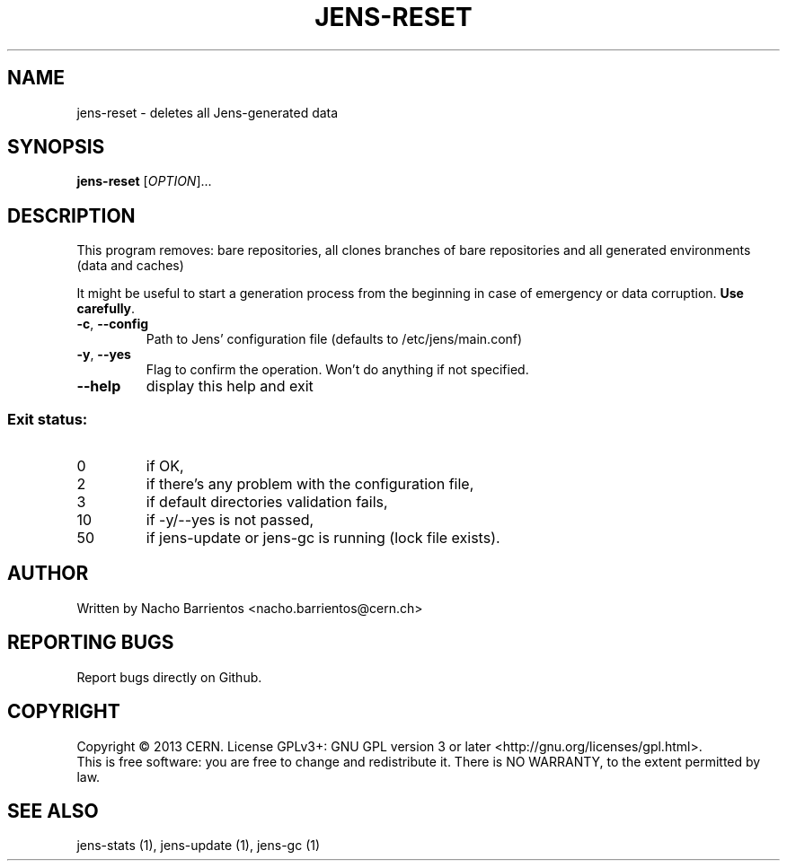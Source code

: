 .TH JENS-RESET "1" "July 2013" "PUPPET-JENS" "User Commands"
.SH NAME
jens-reset \- deletes all Jens-generated data
.SH SYNOPSIS
.B jens-reset
[\fIOPTION\fR]...
.SH DESCRIPTION
.PP
This program removes: bare repositories, all clones branches
of bare repositories and all generated environments (data and
caches)
.PP
It might be useful to start a generation process from the beginning
in case of emergency or data corruption. \fBUse carefully\fR.
.TP
\fB\-c\fR, \fB\-\-config\fR
Path to Jens' configuration file (defaults to /etc/jens/main.conf)
.TP
\fB\-y\fR, \fB\-\-yes\fR
Flag to confirm the operation. Won't do anything if not specified.
.TP
\fB\-\-help\fR
display this help and exit
.SS "Exit status:"
.TP
0
if OK,
.TP
2
if there's any problem with the configuration file,
.TP
3
if default directories validation fails,
.TP
10
if -y/--yes is not passed,
.TP
50
if jens-update or jens-gc is running (lock file exists).
.SH AUTHOR
Written by Nacho Barrientos <nacho.barrientos@cern.ch>
.SH "REPORTING BUGS"
Report bugs directly on Github.
.SH COPYRIGHT
Copyright \(co 2013 CERN.
License GPLv3+: GNU GPL version 3 or later <http://gnu.org/licenses/gpl.html>.
.br
This is free software: you are free to change and redistribute it.
There is NO WARRANTY, to the extent permitted by law.
.SH "SEE ALSO"
jens-stats (1), jens-update (1), jens-gc (1)
